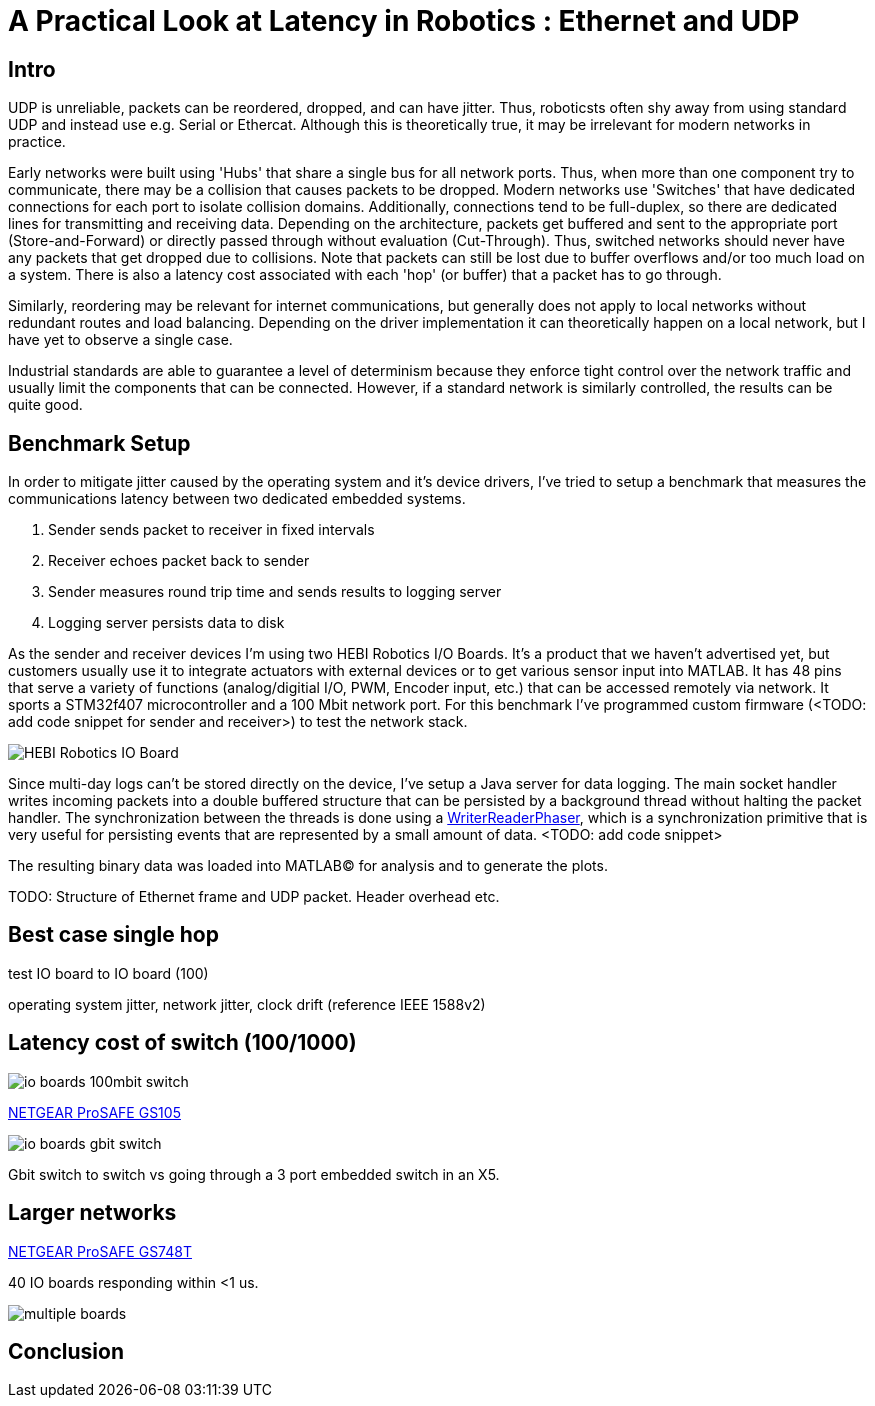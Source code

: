 = A Practical Look at Latency in Robotics : Ethernet and UDP
:published_at: 2016-11-05
:hp-tags: Latency, Ethernet, UDP
:imagesdir: ../images

== Intro

UDP is unreliable, packets can be reordered, dropped, and can have jitter. Thus, roboticsts often shy away from using standard UDP and instead use e.g. Serial or Ethercat. Although this is theoretically true, it may be irrelevant for modern networks in practice.

Early networks were built using 'Hubs' that share a single bus for all network ports. Thus, when more than one component try to communicate, there may be a collision that causes packets to be dropped. Modern networks use 'Switches' that have dedicated connections for each port to isolate collision domains. Additionally, connections tend to be full-duplex, so there are dedicated lines for transmitting and receiving data. Depending on the architecture, packets get buffered and sent to the appropriate port (Store-and-Forward) or directly passed through without evaluation (Cut-Through). Thus, switched networks should never have any packets that get dropped due to collisions. Note that packets can still be lost due to buffer overflows and/or too much load on a system. There is also a latency cost associated with each 'hop' (or buffer) that a packet has to go through.

// re-read
// http://www.cisco.com/c/en/us/products/collateral/switches/nexus-5020-switch/white_paper_c11-465436.html
// https://www.lantronix.com/resources/networking-tutorials/network-switching-tutorial/

Similarly, reordering may be relevant for internet communications, but generally does not apply to local networks without redundant routes and load balancing. Depending on the driver implementation it can theoretically happen on a local network, but I have yet to observe a single case.

Industrial standards are able to guarantee a level of determinism because they enforce tight control over the network traffic and usually limit the components that can be connected. However, if a standard network is similarly controlled, the results can be quite good.

== Benchmark Setup

In order to mitigate jitter caused by the operating system and it's device drivers, I've tried to setup a benchmark that measures the communications latency between two dedicated embedded systems.

1. Sender sends packet to receiver in fixed intervals
2. Receiver echoes packet back to sender
3. Sender measures round trip time and sends results to logging server
4. Logging server persists data to disk

As the sender and receiver devices I'm using two HEBI Robotics I/O Boards. It's a product that we haven't advertised yet, but customers usually use it to integrate actuators with external devices or to get various sensor input into MATLAB. It has 48 pins that serve a variety of functions (analog/digitial I/O, PWM, Encoder input, etc.) that can be accessed remotely via network. It sports a STM32f407 microcontroller and a 100 Mbit network port. For this benchmark I've programmed custom firmware (<TODO: add code snippet for sender and receiver>) to test the network stack.

image::udp/io-boards.jpg[HEBI Robotics IO Board]

Since multi-day logs can't be stored directly on the device, I've setup a Java server for data logging. The main socket handler writes incoming packets into a double buffered structure that can be persisted by a background thread without halting the packet handler. The synchronization between the threads is done using a http://stuff-gil-says.blogspot.com/2014/11/writerreaderphaser-story-about-new.html[WriterReaderPhaser], which is a synchronization primitive that is very useful for persisting events that are represented by a small amount of data. <TODO: add code snippet>

The resulting binary data was loaded into MATLAB(C) for analysis and to generate the plots.

TODO: Structure of Ethernet frame and UDP packet. Header overhead etc.

== Best case single hop

test IO board to IO board (100)

operating system jitter, network jitter, clock drift (reference IEEE 1588v2)

== Latency cost of switch (100/1000)

image::udp/io-boards-100mbit-switch.jpg[]

http://www.downloads.netgear.com/files/GDC/GS105/GS105_datasheet_04Sept03.pdf[NETGEAR ProSAFE GS105]

image::udp/io-boards-gbit-switch.jpg[]

Gbit switch to switch vs going through a 3 port embedded switch in an X5.

== Larger networks

http://www.downloads.netgear.com/files/GDC/GS748Tv1/GS748T_ds_03Feb05.pdf[NETGEAR ProSAFE GS748T]

40 IO boards responding within <1 us.

image::udp/multiple-boards.jpg[]

== Conclusion

